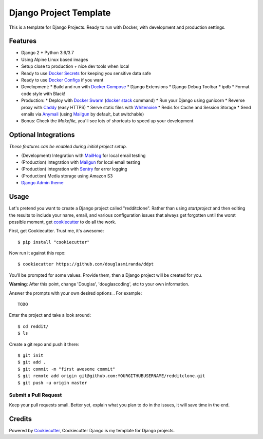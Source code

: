 Django Project Template
=======================

This is a template for Django Projects. Ready to run with Docker, with development and production settings.

Features
---------

* Django 2 + Python 3.6/3.7
* Using Alpine Linux based images
* Setup close to production + nice dev tools when local
* Ready to use `Docker Secrets`_ for keeping you sensitive data safe
* Ready to use `Docker Configs`_ if you want
* Development:
  * Build and run with `Docker Compose`_
  * Django Extensions
  * Django Debug Toolbar
  * ipdb
  * Format code style with Black!
* Production:
  * Deploy with `Docker Swarm`_ (`docker stack`_ command)
  * Run your Django using gunicorn
  * Reverse proxy with Caddy_ (easy HTTPS)
  * Serve static files with Whitenoise_
  * Redis for Cache and Session Storage
  * Send emails via Anymail_ (using Mailgun_ by default, but switchable)
* Bonus: Check the `Makefile`, you'll see lots of shortcuts to speed up your development

Optional Integrations
---------------------

*These features can be enabled during initial project setup.*

* (Development) Integration with MailHog_ for local email testing
* (Production) Integration with Mailgun_ for local email testing
* (Production) Integration with Sentry_ for error logging
* (Production) Media storage using Amazon S3
* `Django Admin theme`_

.. _`Django Admin theme`: https://github.com/douglasmiranda/django-admin-bootstrap
.. _Mailgun: http://www.mailgun.com/
.. _Whitenoise: https://whitenoise.readthedocs.io/
.. _Anymail: https://github.com/anymail/django-anymail
.. _MailHog: https://github.com/mailhog/MailHog
.. _Sentry: https://sentry.io/welcome/
.. _Docker Configs: https://docs.docker.com/engine/swarm/configs/
.. _Docker Secrets: https://docs.docker.com/engine/swarm/secrets/
.. _Docker Compose: https://github.com/docker/compose
.. _Docker Swarm: https://docs.docker.com/engine/swarm/
.. _docker stack: https://docs.docker.com/engine/reference/commandline/stack/
.. _Caddy: https://caddyserver.com/
.. _LetsEncrypt: https://letsencrypt.org/

Usage
------

Let's pretend you want to create a Django project called "redditclone". Rather than using `startproject`
and then editing the results to include your name, email, and various configuration issues that always get forgotten until the worst possible moment, get cookiecutter_ to do all the work.

First, get Cookiecutter. Trust me, it's awesome::

    $ pip install "cookiecutter"

Now run it against this repo::

    $ cookiecutter https://github.com/douglasmiranda/ddpt

You'll be prompted for some values. Provide them, then a Django project will be created for you.

**Warning**: After this point, change 'Douglas', 'douglascoding', etc to your own information.

Answer the prompts with your own desired options_. For example::

    TODO

Enter the project and take a look around::

    $ cd reddit/
    $ ls

Create a git repo and push it there::

    $ git init
    $ git add .
    $ git commit -m "first awesome commit"
    $ git remote add origin git@github.com:YOURGITHUBUSERNAME/redditclone.git
    $ git push -u origin master

Submit a Pull Request
~~~~~~~~~~~~~~~~~~~~~~

Keep your pull requests small. Better yet, explain what you plan to do in the issues, it will save time in the end.

Credits
-------

Powered by Cookiecutter_, Cookiecutter Django is my template for Django projects.

.. _Cookiecutter: https://github.com/audreyr/cookiecutter
.. _`douglasmiranda/ddpt`: https://github.com/douglasmiranda/ddpt
